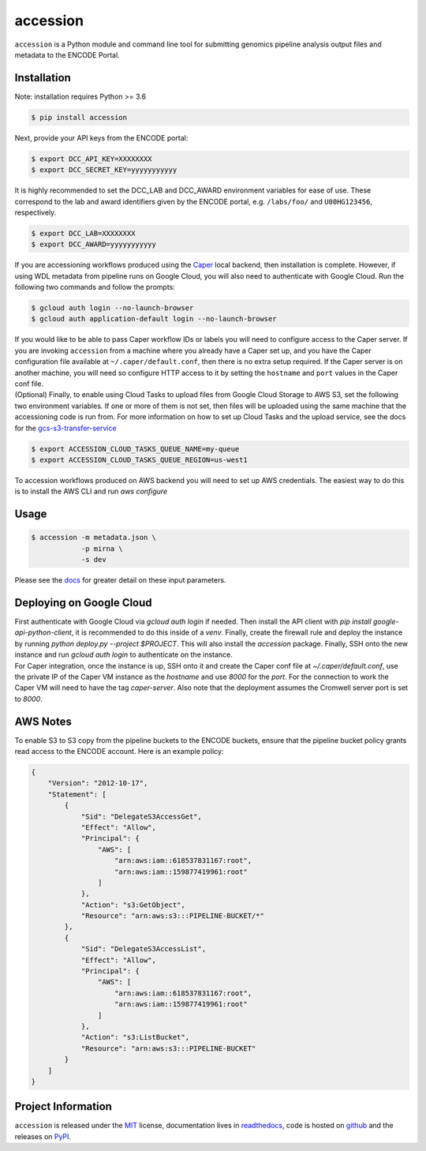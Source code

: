 ==============
accession
==============

.. image:: https://img.shields.io/badge/code%20style-black-000000.svg
    :target: https://github.com/ambv/black
    :alt: Code Style: Black

.. image:: https://img.shields.io/badge/License-MIT-blue.svg
   :target: https://lbesson.mit-license.org/
   :alt: License: MIT

.. image:: https://circleci.com/gh/ENCODE-DCC/accession.svg?style=svg
    :target: https://circleci.com/gh/ENCODE-DCC/accession
    :alt: CircleCI status

.. short-intro-begin

``accession`` is a Python module and command line tool for submitting genomics pipeline analysis output files and metadata to the ENCODE Portal.

.. _installation:

Installation
=============

Note: installation requires Python >= 3.6

.. code-block:: console

    $ pip install accession

Next, provide your API keys from the ENCODE portal:

.. code-block:: console

    $ export DCC_API_KEY=XXXXXXXX
    $ export DCC_SECRET_KEY=yyyyyyyyyyy

| It is highly recommended to set the DCC_LAB and DCC_AWARD environment variables for
  ease of use. These correspond to the lab and award identifiers given by the ENCODE
  portal, e.g. ``/labs/foo/`` and ``U00HG123456``, respectively.

.. code-block:: console

    $ export DCC_LAB=XXXXXXXX
    $ export DCC_AWARD=yyyyyyyyyyy

| If you are accessioning workflows produced using the
  `Caper <https://github.com/ENCODE-DCC/caper>`_ local backend, then installation is
  complete. However, if using WDL metadata from pipeline runs on Google Cloud, you will
  also need to authenticate with Google Cloud. Run the following two commands and follow
  the prompts:

.. code-block:: console

    $ gcloud auth login --no-launch-browser
    $ gcloud auth application-default login --no-launch-browser

| If you would like to be able to pass Caper workflow IDs or labels you will
  need to configure access to the Caper server. If you are invoking ``accession`` from
  a machine where you already have a Caper set up, and you have the Caper configuration
  file available at ``~/.caper/default.conf``, then there is no extra setup required.
  If the Caper server is on another machine, you will need so configure HTTP access to
  it by setting the ``hostname`` and ``port`` values in the Caper conf file.

| (Optional) Finally, to enable using Cloud Tasks to upload files from Google Cloud
  Storage to AWS S3, set the following two environment variables. If one or more of them
  is not set, then files will be uploaded using the same machine that the accessioning
  code is run from. For more information on how to set up Cloud Tasks and the upload
  service, see the docs for the `gcs-s3-transfer-service <https://github.com/ENCODE-DCC/gcs-s3-transfer-service/>`_

.. code-block:: console

    $ export ACCESSION_CLOUD_TASKS_QUEUE_NAME=my-queue
    $ export ACCESSION_CLOUD_TASKS_QUEUE_REGION=us-west1

| To accession workflows produced on AWS backend you will need to set up AWS
  credentials. The easiest way to do this is to install the AWS CLI and run
  `aws configure`

Usage
======

.. code-block:: console

    $ accession -m metadata.json \
                -p mirna \
                -s dev

Please see the `docs <https://accession.readthedocs.io/en/latest/#detailed-argument-description>`_ for greater detail on these input parameters.

Deploying on Google Cloud
=========================

| First authenticate with Google Cloud via `gcloud auth login` if needed. Then install
  the API client with `pip install google-api-python-client`, it is recommended to do
  this inside of a `venv`. Finally, create the firewall rule and deploy the instance by
  running `python deploy.py --project $PROJECT`. This will also install the `accession`
  package. Finally, SSH onto the new instance and run `gcloud auth login` to
  authenticate on the instance.

| For Caper integration, once the instance is up, SSH onto it and create the Caper conf
  file at `~/.caper/default.conf`, use the private IP of the Caper VM instance as the
  `hostname` and use `8000` for the `port`. For the connection to work the Caper VM
  will need to have the tag `caper-server`. Also note that the deployment assumes the
  Cromwell server port is set to `8000`.

AWS Notes
=========

To enable S3 to S3 copy from the pipeline buckets to the ENCODE buckets, ensure that the
pipeline bucket policy grants read access to the ENCODE account. Here is an example
policy:

.. code-block:: json

    {
        "Version": "2012-10-17",
        "Statement": [
            {
                "Sid": "DelegateS3AccessGet",
                "Effect": "Allow",
                "Principal": {
                    "AWS": [
                        "arn:aws:iam::618537831167:root",
                        "arn:aws:iam::159877419961:root"
                    ]
                },
                "Action": "s3:GetObject",
                "Resource": "arn:aws:s3:::PIPELINE-BUCKET/*"
            },
            {
                "Sid": "DelegateS3AccessList",
                "Effect": "Allow",
                "Principal": {
                    "AWS": [
                        "arn:aws:iam::618537831167:root",
                        "arn:aws:iam::159877419961:root"
                    ]
                },
                "Action": "s3:ListBucket",
                "Resource": "arn:aws:s3:::PIPELINE-BUCKET"
            }
        ]
    }

.. short-intro-end

Project Information
====================

``accession`` is released under the `MIT <https://choosealicense.com/licenses/mit/>`_ license, documentation lives in `readthedocs <https://accession.readthedocs.io/en/latest/>`_, code is hosted on `github <https://github.com/ENCODE-DCC/accession>`_ and the releases on `PyPI <https://pypi.org/project/accession/>`_.
